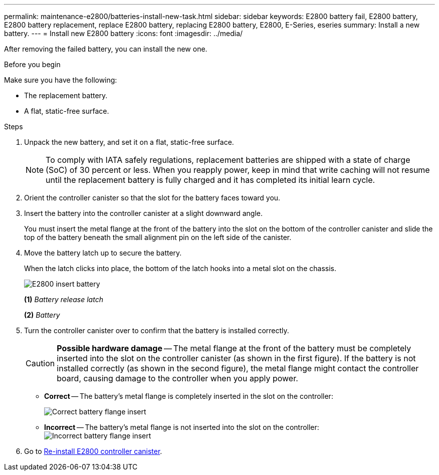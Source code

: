 ---
permalink: maintenance-e2800/batteries-install-new-task.html
sidebar: sidebar
keywords: E2800 battery fail, E2800 battery, E2800 battery replacement, replace E2800 battery, replacing E2800 battery, E2800, E-Series, eseries
summary: Install a new battery.
---
= Install new E2800 battery
:icons: font
:imagesdir: ../media/

[.lead]
After removing the failed battery, you can install the new one.

.Before you begin

Make sure you have the following:

* The replacement battery.
* A flat, static-free surface.

.Steps

. Unpack the new battery, and set it on a flat, static-free surface.
+
NOTE: To comply with IATA safely regulations, replacement batteries are shipped with a state of charge (SoC) of 30 percent or less. When you reapply power, keep in mind that write caching will not resume until the replacement battery is fully charged and it has completed its initial learn cycle.

. Orient the controller canister so that the slot for the battery faces toward you.
. Insert the battery into the controller canister at a slight downward angle.
+
You must insert the metal flange at the front of the battery into the slot on the bottom of the controller canister and slide the top of the battery beneath the small alignment pin on the left side of the canister.

. Move the battery latch up to secure the battery.
+
When the latch clicks into place, the bottom of the latch hooks into a metal slot on the chassis.
+
image::../media/28_dwg_e2800_insert_battery_maint-e2800.gif["E2800 insert battery"]
+
*(1)* _Battery release latch_
+
*(2)* _Battery_
+
. Turn the controller canister over to confirm that the battery is installed correctly.
+
CAUTION: *Possible hardware damage* -- The metal flange at the front of the battery must be completely inserted into the slot on the controller canister (as shown in the first figure). If the battery is not installed correctly (as shown in the second figure), the metal flange might contact the controller board, causing damage to the controller when you apply power.
+
 ** *Correct* -- The battery's metal flange is completely inserted in the slot on the controller:
+
image:../media/28_dwg_e2800_battery_flange_ok_maint-e2800.gif["Correct battery flange insert"]

 ** *Incorrect* -- The battery's metal flange is not inserted into the slot on the controller:
 +
image:../media/28_dwg_e2800_battery_flange_not_ok_maint-e2800.gif["Incorrect battery flange insert"]

. Go to link:batteries-reinstall-controller-canister-task.html[Re-install E2800 controller canister].
